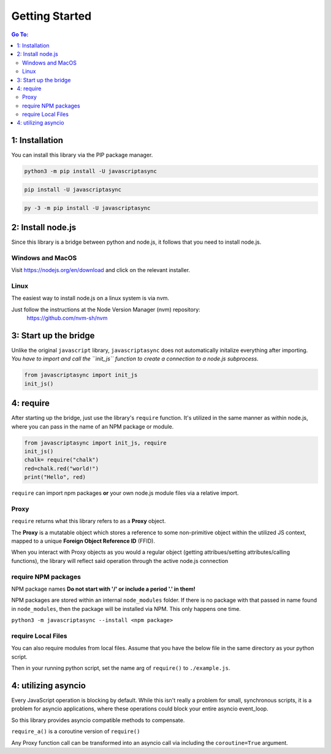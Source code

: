 

Getting Started
===============

.. contents:: Go To:
    :local:


1: Installation
---------------

You can install this library via the PIP package manager.

.. code:: 

   python3 -m pip install -U javascriptasync


.. code:: 

   pip install -U javascriptasync

   
.. code:: 

   py -3 -m pip install -U javascriptasync

2: Install node.js
------------------

Since this library is a bridge between python and node.js, it follows that you need to install node.js.

Windows and MacOS
^^^^^^^^^^^^^^^^^
Visit https://nodejs.org/en/download and click on the relevant installer.

Linux
^^^^^
The easiest way to install node.js on a linux system is via nvm.

Just follow the instructions at the Node Version Manager (nvm) repository:
    https://github.com/nvm-sh/nvm

3: Start up the bridge 
----------------------

Unlike the original ``javascript`` library, ``javascriptasync`` does not
automatically initalize everything after importing. *You have to import and call the 
``init_js`` function to create a connection to a node.js subprocess.*

.. code:: python

    from javascriptasync import init_js
    init_js()


4: require
----------

After starting up the bridge, just use the library's ``require`` function.  
It's utilized in the same manner as within node.js, 
where you can pass in the name of an NPM package or module.

.. code:: python

    from javascriptasync import init_js, require
    init_js()
    chalk= require("chalk")
    red=chalk.red("world!")
    print("Hello", red)

``require`` can import npm packages **or** your own node.js module files via a relative import.  

Proxy
^^^^^

``require`` returns what this library refers to as a **Proxy** object.  

The **Proxy** is a mutatable object which stores a reference to some non-primitive object within the utilized JS context, 
mapped to a unique **Foreign Object Reference ID** (FFID).  

When you interact with Proxy objects as you would a regular object (getting attribues/setting attributes/calling functions), 
the library will reflect said operation through the active node.js connection 



require NPM packages
^^^^^^^^^^^^^^^^^^^^

NPM package names **Do not start with '/' or include a period '.' in them!**

NPM packages are stored within an internal ``node_modules`` folder.  
If there is no package with that passed in name found in ``node_modules``, 
then the package will be installed via NPM.  This only happens one time.


``python3 -m javascriptasync --install <npm package>``


require Local Files 
^^^^^^^^^^^^^^^^^^^

You can also require modules from local files.  
Assume that you have the below file in the same directory as your python script.

.. code-block:: javascript
    :caption: example.js
    
    function greet() {
        return "Hello world, greetings from node.js!";
    }
    
    module.exports = { greet }


Then in your running python script, set the name arg of ``require()`` to ``./example.js``.

.. code-block:: python
    :caption: example.py

    from javascriptasync import init_js, require
    init_js()
    examplejs = require('./example.js')
    print(examplejs.greet())

4: utilizing asyncio  
--------------------

Every JavaScript operation is blocking by default.  While this isn't really a problem for small, synchronous scripts,
it is a problem for asyncio applications, where these operations could block your entire asyncio event_loop.

So this library provides asyncio compatible methods to compensate.

``require_a()`` is a coroutine version of ``require()``

Any Proxy function call can be transformed into an asyncio call via including the ``coroutine=True`` argument.

.. code-block:: python
    :caption: simple asyncio example.

    import asyncio
    from javascriptasync import init_js, require_a
    init_js()
    async def main():
        chalk= await require_a("chalk")
        red=await chalk.red("world!",coroutine=True)
        print("Hello", red)

    asyncio.run(main())

